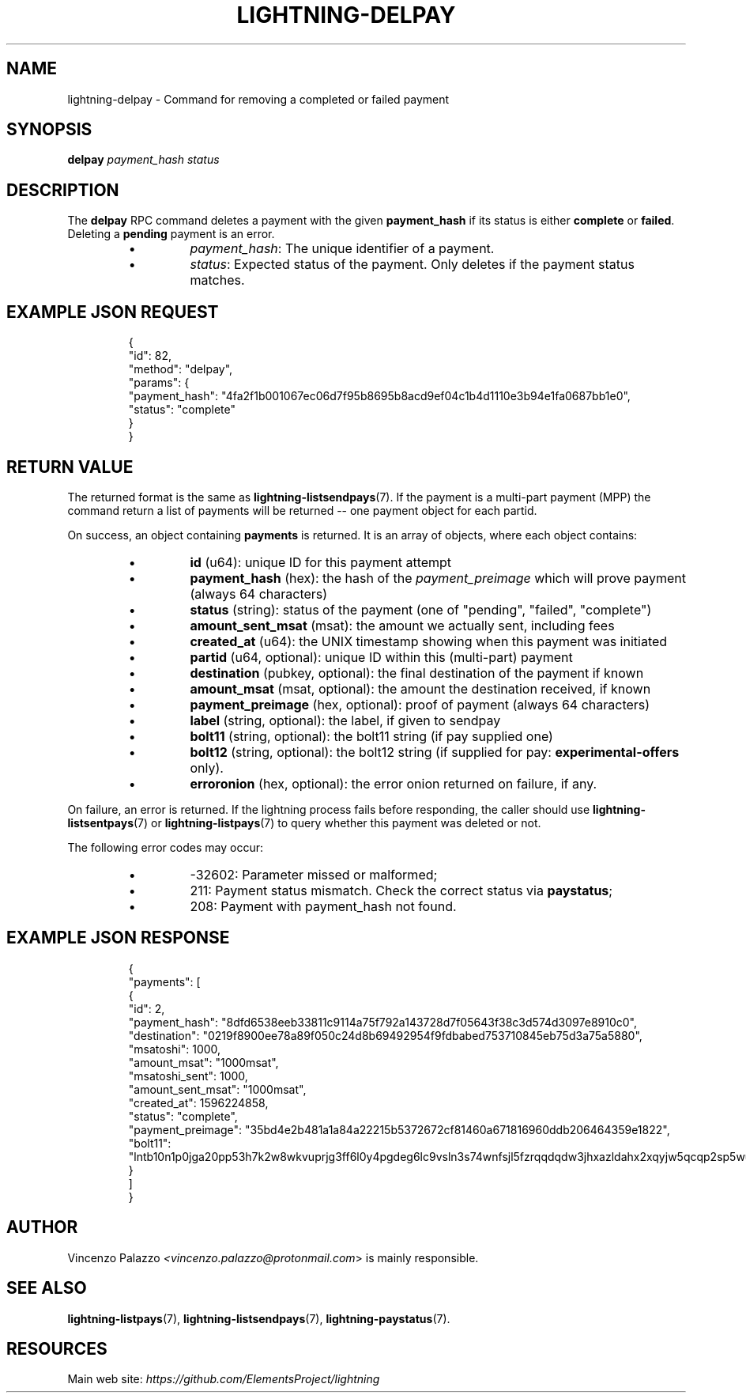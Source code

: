 .TH "LIGHTNING-DELPAY" "7" "" "" "lightning-delpay"
.SH NAME
lightning-delpay - Command for removing a completed or failed payment
.SH SYNOPSIS

\fBdelpay\fR \fIpayment_hash\fR \fIstatus\fR

.SH DESCRIPTION

The \fBdelpay\fR RPC command deletes a payment with the given \fBpayment_hash\fR if its status is either \fBcomplete\fR or \fBfailed\fR\. Deleting a \fBpending\fR payment is an error\.

.RS
.IP \[bu]
\fIpayment_hash\fR: The unique identifier of a payment\.
.IP \[bu]
\fIstatus\fR: Expected status of the payment\. 
Only deletes if the payment status matches\.

.RE
.SH EXAMPLE JSON REQUEST
.nf
.RS
{
  "id": 82,
  "method": "delpay",
  "params": {
    "payment_hash": "4fa2f1b001067ec06d7f95b8695b8acd9ef04c1b4d1110e3b94e1fa0687bb1e0",
    "status": "complete"
  }
}
.RE

.fi
.SH RETURN VALUE

The returned format is the same as \fBlightning-listsendpays\fR(7)\.  If the
payment is a multi-part payment (MPP) the command return a list of
payments will be returned -- one payment object for each partid\.


On success, an object containing \fBpayments\fR is returned\.  It is an array of objects, where each object contains:

.RS
.IP \[bu]
\fBid\fR (u64): unique ID for this payment attempt
.IP \[bu]
\fBpayment_hash\fR (hex): the hash of the \fIpayment_preimage\fR which will prove payment (always 64 characters)
.IP \[bu]
\fBstatus\fR (string): status of the payment (one of "pending", "failed", "complete")
.IP \[bu]
\fBamount_sent_msat\fR (msat): the amount we actually sent, including fees
.IP \[bu]
\fBcreated_at\fR (u64): the UNIX timestamp showing when this payment was initiated
.IP \[bu]
\fBpartid\fR (u64, optional): unique ID within this (multi-part) payment
.IP \[bu]
\fBdestination\fR (pubkey, optional): the final destination of the payment if known
.IP \[bu]
\fBamount_msat\fR (msat, optional): the amount the destination received, if known
.IP \[bu]
\fBpayment_preimage\fR (hex, optional): proof of payment (always 64 characters)
.IP \[bu]
\fBlabel\fR (string, optional): the label, if given to sendpay
.IP \[bu]
\fBbolt11\fR (string, optional): the bolt11 string (if pay supplied one)
.IP \[bu]
\fBbolt12\fR (string, optional): the bolt12 string (if supplied for pay: \fBexperimental-offers\fR only)\.
.IP \[bu]
\fBerroronion\fR (hex, optional): the error onion returned on failure, if any\.

.RE

On failure, an error is returned\. If the lightning process fails before responding, the
caller should use \fBlightning-listsentpays\fR(7) or \fBlightning-listpays\fR(7) to query whether this payment was deleted or not\.


The following error codes may occur:

.RS
.IP \[bu]
-32602: Parameter missed or malformed;
.IP \[bu]
211: Payment status mismatch\. Check the correct status via \fBpaystatus\fR;
.IP \[bu]
208: Payment with payment_hash not found\.

.RE
.SH EXAMPLE JSON RESPONSE
.nf
.RS
{
   "payments": [
      {
         "id": 2,
         "payment_hash": "8dfd6538eeb33811c9114a75f792a143728d7f05643f38c3d574d3097e8910c0",
         "destination": "0219f8900ee78a89f050c24d8b69492954f9fdbabed753710845eb75d3a75a5880",
         "msatoshi": 1000,
         "amount_msat": "1000msat",
         "msatoshi_sent": 1000,
         "amount_sent_msat": "1000msat",
         "created_at": 1596224858,
         "status": "complete",
         "payment_preimage": "35bd4e2b481a1a84a22215b5372672cf81460a671816960ddb206464359e1822",
         "bolt11": "lntb10n1p0jga20pp53h7k2w8wkvuprjg3ff6l0y4pgdeg6lc9vsln3s74wnfsjl5fzrqqdqdw3jhxazldahx2xqyjw5qcqp2sp5wut5jnhr6n7jd5747ky2g5flmw7hgx9yjnqzu60ps2jf6f7tc0us9qy9qsqu2a0k37nckl62005p69xavlkydkvhnypk4dphffy4x09zltwh9437ad7xkl83tefdarzhu5t30ju5s56wlrg97qkx404pq3srfc425cq3ke9af"
      }
   ]
}
.RE

.fi
.SH AUTHOR

Vincenzo Palazzo \fI<vincenzo.palazzo@protonmail.com\fR> is mainly responsible\.

.SH SEE ALSO

\fBlightning-listpays\fR(7), \fBlightning-listsendpays\fR(7), \fBlightning-paystatus\fR(7)\.

.SH RESOURCES

Main web site: \fIhttps://github.com/ElementsProject/lightning\fR

\" SHA256STAMP:143436ad1fe8687300cb5ccb433630905a56af81aaf3aa61abfa7b1548af9177
